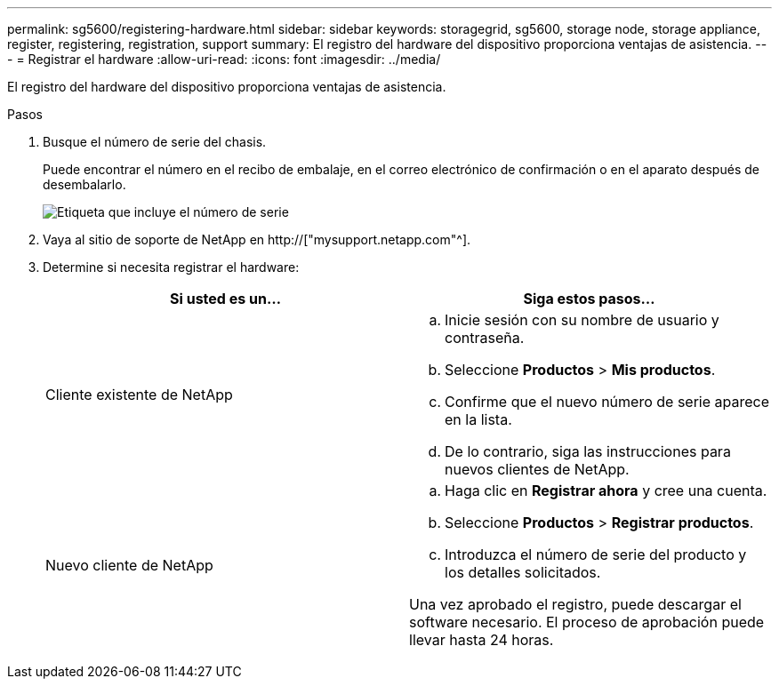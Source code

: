 ---
permalink: sg5600/registering-hardware.html 
sidebar: sidebar 
keywords: storagegrid, sg5600, storage node, storage appliance, register, registering, registration, support 
summary: El registro del hardware del dispositivo proporciona ventajas de asistencia. 
---
= Registrar el hardware
:allow-uri-read: 
:icons: font
:imagesdir: ../media/


[role="lead"]
El registro del hardware del dispositivo proporciona ventajas de asistencia.

.Pasos
. Busque el número de serie del chasis.
+
Puede encontrar el número en el recibo de embalaje, en el correo electrónico de confirmación o en el aparato después de desembalarlo.

+
image::../media/appliance_label.gif[Etiqueta que incluye el número de serie]

. Vaya al sitio de soporte de NetApp en http://["mysupport.netapp.com"^].
. Determine si necesita registrar el hardware:
+
|===
| Si usted es un... | Siga estos pasos... 


 a| 
Cliente existente de NetApp
 a| 
.. Inicie sesión con su nombre de usuario y contraseña.
.. Seleccione *Productos* > *Mis productos*.
.. Confirme que el nuevo número de serie aparece en la lista.
.. De lo contrario, siga las instrucciones para nuevos clientes de NetApp.




 a| 
Nuevo cliente de NetApp
 a| 
.. Haga clic en *Registrar ahora* y cree una cuenta.
.. Seleccione *Productos* > *Registrar productos*.
.. Introduzca el número de serie del producto y los detalles solicitados.


Una vez aprobado el registro, puede descargar el software necesario. El proceso de aprobación puede llevar hasta 24 horas.

|===

